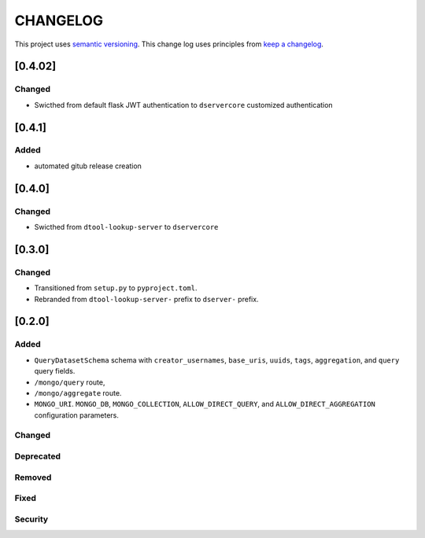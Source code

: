 CHANGELOG
=========

This project uses `semantic versioning <http://semver.org/>`_.
This change log uses principles from `keep a changelog <http://keepachangelog.com/>`_.

[0.4.02]
-------

Changed
^^^^^^^

- Swicthed from default flask JWT authentication to ``dservercore`` customized authentication

[0.4.1]
-------

Added
^^^^^

- automated gitub release creation

[0.4.0]
-------

Changed
^^^^^^^

- Swicthed from ``dtool-lookup-server`` to ``dservercore``

[0.3.0]
-------

Changed
^^^^^^^

- Transitioned from ``setup.py`` to ``pyproject.toml``.
- Rebranded from ``dtool-lookup-server-`` prefix to ``dserver-`` prefix.

[0.2.0]
-------

Added
^^^^^

- ``QueryDatasetSchema`` schema with
  ``creator_usernames``, ``base_uris``, ``uuids``,  ``tags``, ``aggregation``, and ``query`` query fields.
- ``/mongo/query`` route,
- ``/mongo/aggregate`` route.
- ``MONGO_URI``. ``MONGO_DB``, ``MONGO_COLLECTION``, ``ALLOW_DIRECT_QUERY``, and ``ALLOW_DIRECT_AGGREGATION`` configuration parameters.

Changed
^^^^^^^


Deprecated
^^^^^^^^^^


Removed
^^^^^^^


Fixed
^^^^^


Security
^^^^^^^^


